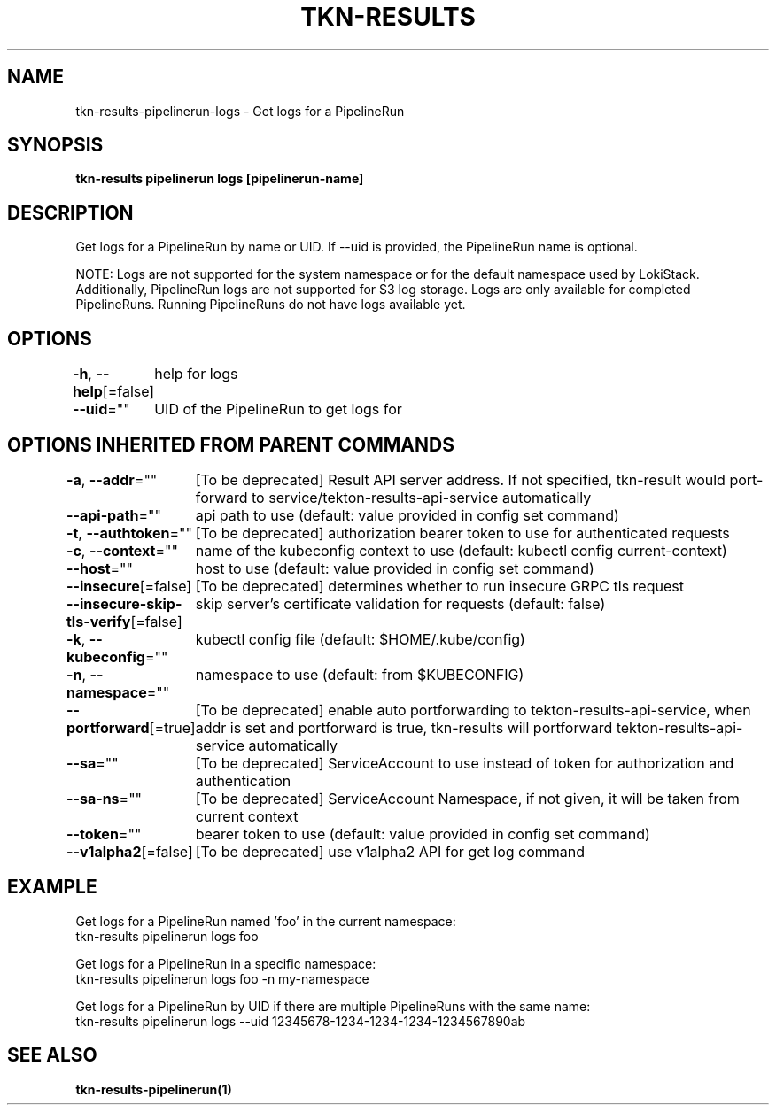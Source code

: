 .nh
.TH "TKN-RESULTS" "1" "Aug 2025" "Tekton Results CLI" ""

.SH NAME
tkn-results-pipelinerun-logs - Get logs for a PipelineRun


.SH SYNOPSIS
\fBtkn-results pipelinerun logs [pipelinerun-name]\fP


.SH DESCRIPTION
Get logs for a PipelineRun by name or UID. If --uid is provided, the PipelineRun name is optional.

.PP
NOTE:
Logs are not supported for the system namespace or for the default namespace used by LokiStack.
Additionally, PipelineRun logs are not supported for S3 log storage.
Logs are only available for completed PipelineRuns. Running PipelineRuns do not have logs available yet.


.SH OPTIONS
\fB-h\fP, \fB--help\fP[=false]
	help for logs

.PP
\fB--uid\fP=""
	UID of the PipelineRun to get logs for


.SH OPTIONS INHERITED FROM PARENT COMMANDS
\fB-a\fP, \fB--addr\fP=""
	[To be deprecated] Result API server address. If not specified, tkn-result would port-forward to service/tekton-results-api-service automatically

.PP
\fB--api-path\fP=""
	api path to use (default: value provided in config set command)

.PP
\fB-t\fP, \fB--authtoken\fP=""
	[To be deprecated] authorization bearer token to use for authenticated requests

.PP
\fB-c\fP, \fB--context\fP=""
	name of the kubeconfig context to use (default: kubectl config current-context)

.PP
\fB--host\fP=""
	host to use (default: value provided in config set command)

.PP
\fB--insecure\fP[=false]
	[To be deprecated] determines whether to run insecure GRPC tls request

.PP
\fB--insecure-skip-tls-verify\fP[=false]
	skip server's certificate validation for requests (default: false)

.PP
\fB-k\fP, \fB--kubeconfig\fP=""
	kubectl config file (default: $HOME/.kube/config)

.PP
\fB-n\fP, \fB--namespace\fP=""
	namespace to use (default: from $KUBECONFIG)

.PP
\fB--portforward\fP[=true]
	[To be deprecated] enable auto portforwarding to tekton-results-api-service, when addr is set and portforward is true, tkn-results will portforward tekton-results-api-service automatically

.PP
\fB--sa\fP=""
	[To be deprecated] ServiceAccount to use instead of token for authorization and authentication

.PP
\fB--sa-ns\fP=""
	[To be deprecated] ServiceAccount Namespace, if not given, it will be taken from current context

.PP
\fB--token\fP=""
	bearer token to use (default: value provided in config set command)

.PP
\fB--v1alpha2\fP[=false]
	[To be deprecated] use v1alpha2 API for get log command


.SH EXAMPLE
.EX
Get logs for a PipelineRun named 'foo' in the current namespace:
  tkn-results pipelinerun logs foo

Get logs for a PipelineRun in a specific namespace:
  tkn-results pipelinerun logs foo -n my-namespace

Get logs for a PipelineRun by UID if there are multiple PipelineRuns with the same name:
  tkn-results pipelinerun logs --uid 12345678-1234-1234-1234-1234567890ab

.EE


.SH SEE ALSO
\fBtkn-results-pipelinerun(1)\fP
